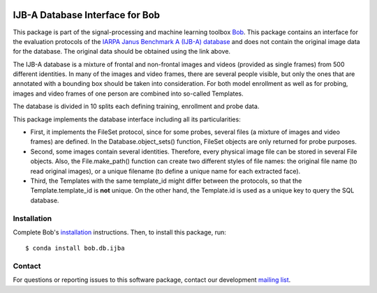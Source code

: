 .. vim: set fileencoding=utf-8 :
.. Thu 18 Aug 13:44:41 CEST 2016

.. image:: http://img.shields.io/badge/docs-v2.1.2-yellow.svg
   :target: https://www.idiap.ch/software/bob/docs/bob/bob.db.ijba/v2.1.2/index.html
.. image:: http://img.shields.io/badge/docs-latest-orange.svg
   :target: https://www.idiap.ch/software/bob/docs/bob/bob.db.ijba/master/index.html
.. image:: https://gitlab.idiap.ch/bob/bob.db.ijba/badges/v2.1.2/build.svg
   :target: https://gitlab.idiap.ch/bob/bob.db.ijba/commits/v2.1.2
.. image:: https://gitlab.idiap.ch/bob/bob.db.ijba/badges/v2.1.2/coverage.svg
   :target: https://gitlab.idiap.ch/bob/bob.db.ijba/commits/v2.1.2
.. image:: https://img.shields.io/badge/gitlab-project-0000c0.svg
   :target: https://gitlab.idiap.ch/bob/bob.db.ijba
.. image:: http://img.shields.io/pypi/v/bob.db.ijba.svg
   :target: https://pypi.python.org/pypi/bob.db.ijba


==================================
 IJB-A Database Interface for Bob
==================================

This package is part of the signal-processing and machine learning toolbox
Bob_.  This package contains an interface for the evaluation protocols of the
`IARPA Janus Benchmark A (IJB-A) database`_ and does not contain the original
image data for the database.  The original data should be obtained using the
link above.

The IJB-A database is a mixture of frontal and non-frontal images and videos
(provided as single frames) from 500 different identities.  In many of the
images and video frames, there are several people visible, but only the ones
that are annotated with a bounding box should be taken into consideration.  For
both model enrollment as well as for probing, images and video frames of one
person are combined into so-called Templates.

The database is divided in 10 splits each defining training, enrollment and
probe data.

This package implements the database interface including all its
particularities:

- First, it implements the FileSet protocol, since for some probes, several
  files (a mixture of images and video frames) are defined. In the
  Database.object_sets() function, FileSet objects are only returned for probe
  purposes.
- Second, some images contain several identities. Therefore, every physical
  image file can be stored in several File objects. Also, the File.make_path()
  function can create two different styles of file names: the original file
  name (to read original images), or a unique filename (to define a unique name
  for each extracted face).
- Third, the Templates with the same template_id might differ between the
  protocols, so that the Template.template_id is **not** unique. On the other
  hand, the Template.id is used as a unique key to query the SQL database.


Installation
------------

Complete Bob's `installation`_ instructions. Then, to install this package,
run::

  $ conda install bob.db.ijba


Contact
-------

For questions or reporting issues to this software package, contact our
development `mailing list`_.


.. Place your references here:
.. _bob: https://www.idiap.ch/software/bob
.. _installation: https://www.idiap.ch/software/bob/install
.. _mailing list: https://www.idiap.ch/software/bob/discuss
.. _iarpa janus benchmark a (ijb-a) database: http://www.nist.gov/itl/iad/ig/ijba_request.cfm
